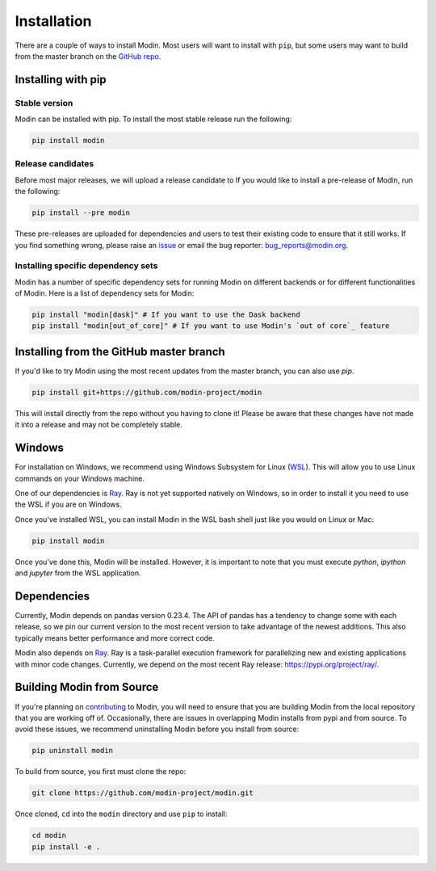Installation
============

There are a couple of ways to install Modin. Most users will want to install with
``pip``, but some users may want to build from the master branch on the `GitHub repo`_.

Installing with pip
-------------------

Stable version
""""""""""""""

Modin can be installed with pip. To install the most stable release run the following:

.. code-block:: bash

  pip install modin

Release candidates
""""""""""""""""""

Before most major releases, we will upload a release candidate to If you would like to
install a pre-release of Modin, run the following:

.. code-block:: bash

  pip install --pre modin

These pre-releases are uploaded for dependencies and users to test their existing code
to ensure that it still works. If you find something wrong, please raise an issue_ or
email the bug reporter: bug_reports@modin.org.

Installing specific dependency sets
"""""""""""""""""""""""""""""""""""

Modin has a number of specific dependency sets for running Modin on different backends
or for different functionalities of Modin. Here is a list of dependency sets for Modin:

.. code-block:: bash

  pip install "modin[dask]" # If you want to use the Dask backend
  pip install "modin[out_of_core]" # If you want to use Modin's `out of core`_ feature

Installing from the GitHub master branch
----------------------------------------

If you'd like to try Modin using the most recent updates from the master branch, you can
also use `pip`.

.. code-block:: bash

  pip install git+https://github.com/modin-project/modin

This will install directly from the repo without you having to clone it! Please be aware
that these changes have not made it into a release and may not be completely stable.

Windows
-------

For installation on Windows, we recommend using Windows Subsystem for Linux (WSL_). This
will allow you to use Linux commands on your Windows machine.

One of our dependencies is Ray_. Ray is not yet supported natively on Windows, so in
order to install it you need to use the WSL if you are on Windows.

Once you've installed WSL, you can install Modin in the WSL bash shell just like you
would on Linux or Mac:

.. code-block:: bash

    pip install modin

Once you've done this, Modin will be installed. However, it is important to note that
you must execute `python`, `ipython` and `jupyter` from the WSL application.


Dependencies
------------

Currently, Modin depends on pandas version 0.23.4. The API of pandas has a
tendency to change some with each release, so we pin our current version to the
most recent version to take advantage of the newest additions. This also
typically means better performance and more correct code.

Modin also depends on Ray_. Ray is a task-parallel execution framework for
parallelizing new and existing applications with minor code changes. Currently,
we depend on the most recent Ray release: https://pypi.org/project/ray/.

Building Modin from Source
--------------------------

If you're planning on contributing_ to Modin, you will need to ensure that you are
building Modin from the local repository that you are working off of. Occasionally,
there are issues in overlapping Modin installs from pypi and from source. To avoid these
issues, we recommend uninstalling Modin before you install from source:

.. code-block:: bash

  pip uninstall modin

To build from source, you first must clone the repo:

.. code-block:: bash

  git clone https://github.com/modin-project/modin.git

Once cloned, ``cd`` into the ``modin`` directory and use ``pip`` to install:

.. code-block:: bash

  cd modin
  pip install -e .

.. _`GitHub repo`: https://github.com/modin-project/modin/tree/master
.. _issue: https://github.com/modin-project/modin/issues
.. _`out of core`: out_of_core.html
.. _WSL: https://docs.microsoft.com/en-us/windows/wsl/install-win10
.. _Ray: http://ray.readthedocs.io
.. _contributing: contributing.html
